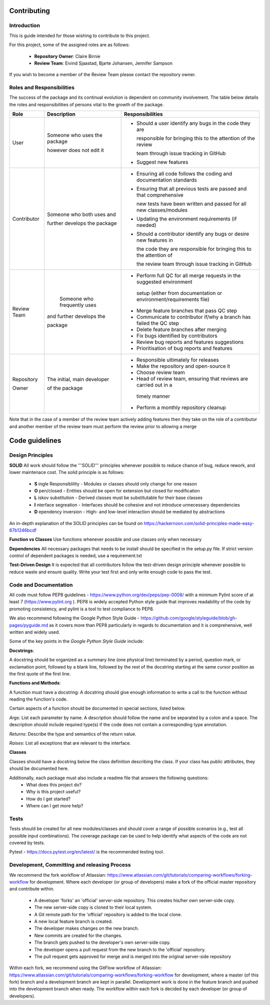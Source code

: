 .. _contributing:

Contributing
============

Introduction
------------

This is guide intended for those wishing to contribute to this project.

For this project, some of the assigned roles are as follows:

    - **Repository Owner**: Claire Birnie
    - **Review Team**: Eivind Sjaastad, Bjarte Johansen, Jennifer Sampson

If you wish to become a member of the Review Team please contact the repository owner.


Roles and Responsibilities
--------------------------
The success of the package and its continual evolution is dependent on community involvement. The table below details
the roles and responsibilities of persons vital to the growth of the package.


+-------------+------------------------------+----------------------------------------------------------------------+
| **Role**    | **Description**              | **Responsibilities**                                                 |
+-------------+------------------------------+----------------------------------------------------------------------+
|             |                              | - Should a user identify any bugs in the code they are               |
|             | Someone who uses the package |                                                                      |
|             |                              |   responsible for bringing this to the attention of the review       |
| User        | however does not edit it     |                                                                      |
|             |                              |   team through issue tracking in GitHub                              |
|             |                              |                                                                      |
|             |                              | - Suggest new features                                               |
+-------------+------------------------------+----------------------------------------------------------------------+
|             |                              | -  Ensuring all code follows the coding and documentation standards  |
|             | Someone who both uses and    |                                                                      |
|             |                              | - Ensuring that all previous tests are passed and that comprehensive |
| Contributor | further develops the package |                                                                      |
|             |                              |   new tests have been written and passed for all new classes/modules |
|             |                              |                                                                      |
|             |                              | - Updating the environment requirements (if needed)                  |
|             |                              |                                                                      |
|             |                              | - Should a contributor identify any bugs or desire new features in   |
|             |                              |                                                                      |
|             |                              |   the code they are responsible for bringing this to the attention of|
|             |                              |                                                                      |
|             |                              |   the review team through issue tracking in GitHub                   |
+-------------+------------------------------+----------------------------------------------------------------------+
|             |                              | - Perform full QC for all merge requests in the suggested environment|
|             |  Someone who frequently uses |                                                                      |
| Review Team |                              |  setup (either from documentation or environment/requirements file)  |
|             | and further develops the     |                                                                      |
|             |                              | - Merge feature branches that pass QC step                           |
|             | package                      |                                                                      |
|             |                              | - Communicate to contributor if/why a branch has failed the QC step  |
|             |                              |                                                                      |
|             |                              | - Delete feature branches after merging                              |
|             |                              |                                                                      |
|             |                              | - Fix bugs identified by contributors                                |
|             |                              |                                                                      |
|             |                              | - Review bug reports and features suggestions                        |
|             |                              |                                                                      |
|             |                              | - Prioritisation of bug reports and features                         |
|             |                              |                                                                      |
+-------------+------------------------------+----------------------------------------------------------------------+
|             |                              | - Responsible ultimately for releases                                |
|             | The initial, main developer  |                                                                      |
| Repository  |                              | - Make the repository and open-source it                             |
|             | of the package               |                                                                      |
| Owner       |                              | - Choose review team                                                 |
|             |                              |                                                                      |
|             |                              | - Head of review team, ensuring that reviews are carried out in a    |
|             |                              |                                                                      |
|             |                              |  timely manner                                                       |
|             |                              |                                                                      |
|             |                              | - Perform a monthly repository cleanup                               |
+-------------+------------------------------+----------------------------------------------------------------------+





Note that in the case of a member of the review team actively adding features then they take on the role of a
contributor and another member of the review team must perform the review prior to allowing a merge

Code guidelines
===============
Design Principles
-----------------
**SOLID**
All work should follow the '''SOLID''' principles whenever possible to reduce chance of bug, reduce rework, and lower
maintenace cost. The solid principle is as follows:
    - **S** ingle Responsiblility - Modules or classes should only change for one reason
    - **O** pen/closed - Entities should be open for extension but closed for modification
    - **L** iskov substitution - Derived classes must be substitutable for their base classes
    - **I** nterface segreation - Interfaces should be cohesive and not introduce unnecessary dependencies
    - **D** ependency inversion - High- and low-level interaction should be mediated by abstractions

An in-depth explanation of the SOLID  principles can be found on
https://hackernoon.com/solid-principles-made-easy-67b1246bcdf


**Function vs Classes**
Use functions whenever possible and use classes only when necessary

**Dependencies**
All necessary packages that needs to be install should be specified in the setup.py file. If strict version control of
dependent packages is needed, use a requirement.txt

**Test-Driven Design**
It is expected that all contributors follow the test-driven design principle whenever possible to reduce waste and
ensure quality. Write your test first and only write enough code to pass the test.



Code and Documentation
----------------------
All code must follow PEP8 guidelines - https://www.python.org/dev/peps/pep-0008/  with a minimum Pylint score of at
least 7 (https://www.pylint.org ). PEP8 is widely accepted Python style guide that improves readability of the code by
promoting consistency, and pylint is a tool to test compliance to PEP8.

We also recommend following the Google Python Style Guide -
https://github.com/google/styleguide/blob/gh-pages/pyguide.md as it covers more than PEP8 particularly in regards to
documentation and it is comprehensive, well written and widely used.

Some of the key points in the *Google Python Style Guide* include:

**Docstrings**:

A docstring should be organized as a summary line (one physical line) terminated by a period, question mark, or
exclamation point, followed by a blank line, followed by the rest of the docstring starting at the same cursor position
as the first quote of the first line.


**Functions and Methods**:

A function must have a docstring:
A docstring should give enough information to write a call to the function without reading the function's code.

Certain aspects of a function should be documented in special sections, listed below.

*Args*: List each parameter by name. A description should follow the name and be separated by a colon and a space.
The description should include required type(s) if the code does not contain a corresponding type annotation.

*Returns*: Describe the type and semantics of the return value.

*Raises*:  List all exceptions that are relevant to the interface.


**Classes**

Classes should have a docstring below the class definition describing the class. If your class has public attributes,
they should be documented here.


Additionally, each package must also include a readme file that answers the following questions:
    - What does this project do? 
    - Why is this project useful? 
    - How do I get started? 
    - Where can I get more help?


Tests
-----
Tests should be created for all new modules/classes and should cover a range of possible scenarios (e.g., test all
possible input combinations). The coverage package can be used to help identify what aspects of the code are not
covered by tests. 

Pytest - https://docs.pytest.org/en/latest/ is the recommended testing tool.

Development, Committing and releasing Process
---------------------------------------------

We recommend the fork workflow of Atlassian:
https://www.atlassian.com/git/tutorials/comparing-workflows/forking-workflow  for development. Where each developer (or
group of developers) make a fork of the official master repository and contribute within.

    - A developer 'forks' an 'official' server-side repository. This creates his/her own server-side copy.
    - The new server-side copy is cloned to their local system.
    - A Git remote path for the 'official' repository is added to the local clone.
    - A new local feature branch is created.
    - The developer makes changes on the new branch.
    - New commits are created for the changes.
    - The branch gets pushed to the developer's own server-side copy.
    - The developer opens a pull request from the new branch to the 'official' repository.
    - The pull request gets approved for merge and is merged into the original server-side repository




Within each fork, we recommend using the GitFlow workflow of Atlassian:
https://www.atlassian.com/git/tutorials/comparing-workflows/forking-workflow for development, where a master (of this
fork) branch and a development branch are kept in parallel. Development work is done in the feature branch and pushed
into the development branch when ready. The workflow within each fork is decided by each developer (or group of
developers).
